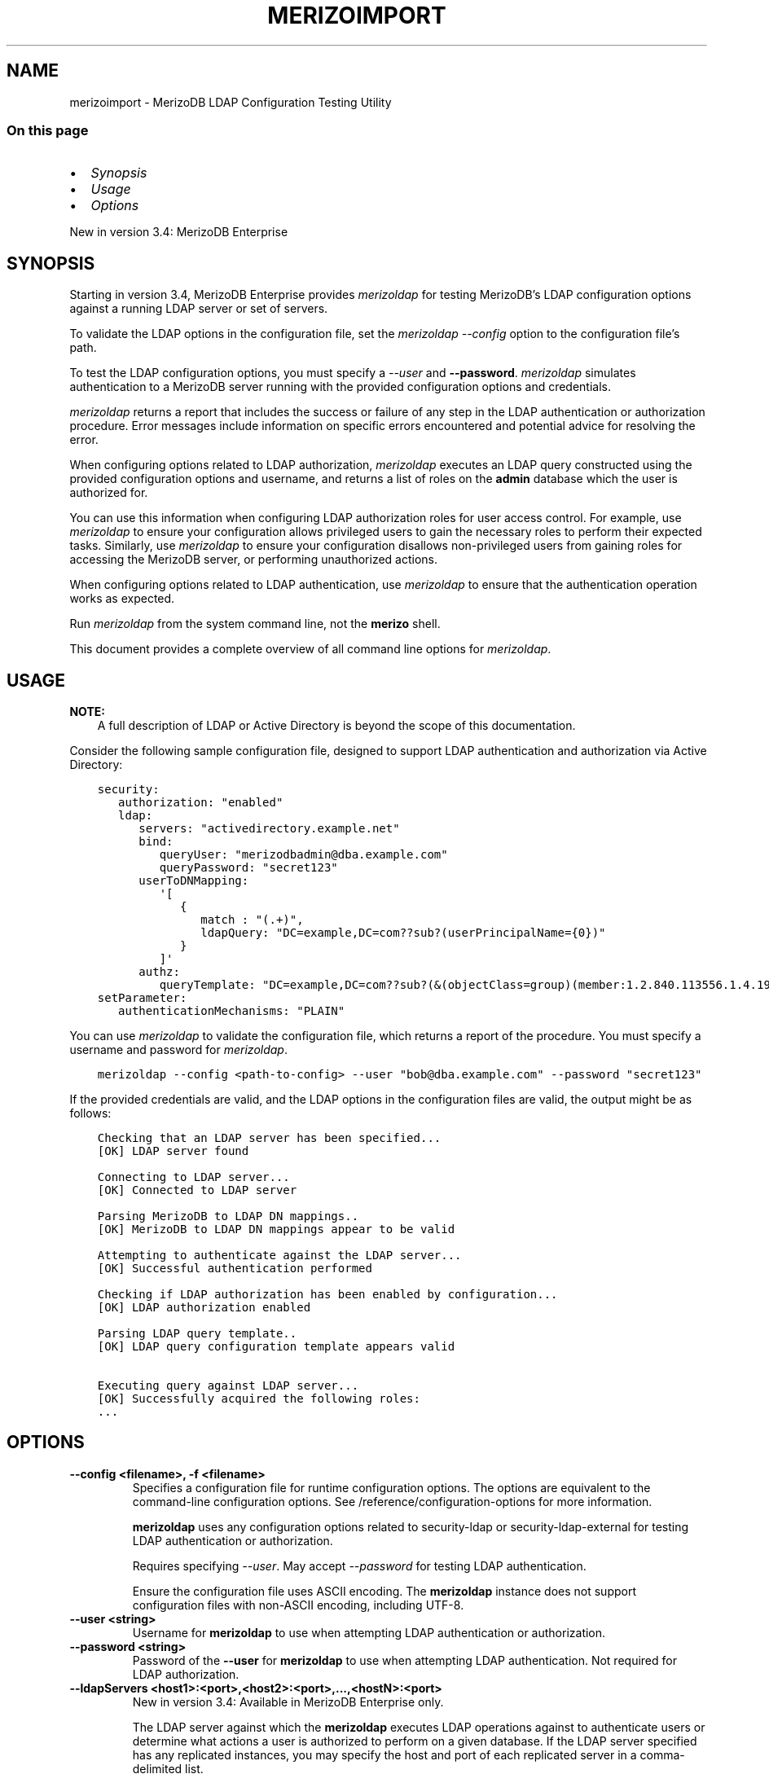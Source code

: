 .\" Man page generated from reStructuredText.
.
.TH "MERIZOIMPORT" "1" "Jun 21, 2018" "4.0" "merizodb-manual"
.SH NAME
merizoimport \- MerizoDB LDAP Configuration Testing Utility
.
.nr rst2man-indent-level 0
.
.de1 rstReportMargin
\\$1 \\n[an-margin]
level \\n[rst2man-indent-level]
level margin: \\n[rst2man-indent\\n[rst2man-indent-level]]
-
\\n[rst2man-indent0]
\\n[rst2man-indent1]
\\n[rst2man-indent2]
..
.de1 INDENT
.\" .rstReportMargin pre:
. RS \\$1
. nr rst2man-indent\\n[rst2man-indent-level] \\n[an-margin]
. nr rst2man-indent-level +1
.\" .rstReportMargin post:
..
.de UNINDENT
. RE
.\" indent \\n[an-margin]
.\" old: \\n[rst2man-indent\\n[rst2man-indent-level]]
.nr rst2man-indent-level -1
.\" new: \\n[rst2man-indent\\n[rst2man-indent-level]]
.in \\n[rst2man-indent\\n[rst2man-indent-level]]u
..
.SS On this page
.INDENT 0.0
.IP \(bu 2
\fI\%Synopsis\fP
.IP \(bu 2
\fI\%Usage\fP
.IP \(bu 2
\fI\%Options\fP
.UNINDENT
.sp
New in version 3.4: MerizoDB Enterprise

.SH SYNOPSIS
.sp
Starting in version 3.4, MerizoDB Enterprise provides
\fI\%merizoldap\fP for testing MerizoDB’s LDAP configuration
options against a running LDAP server or set
of servers.
.sp
To validate the LDAP options in the configuration file, set the
\fI\%merizoldap\fP \fI\%\-\-config\fP option to the configuration file’s
path.
.sp
To test the LDAP configuration options, you must specify a \fI\%\-\-user\fP
and \fB\-\-password\fP\&. \fI\%merizoldap\fP simulates authentication to a
MerizoDB server running with the provided configuration options and credentials.
.sp
\fI\%merizoldap\fP returns a report that includes the success or failure of
any step in the LDAP authentication or authorization procedure. Error messages
include information on specific errors encountered and potential advice for
resolving the error.
.sp
When configuring options related to LDAP authorization, \fI\%merizoldap\fP executes an LDAP query
constructed using the provided configuration options and username, and returns
a list of roles on the \fBadmin\fP database which the user is authorized for.
.sp
You can use this information when configuring LDAP authorization roles for user access control. For example, use
\fI\%merizoldap\fP to ensure your configuration allows privileged users to
gain the necessary roles to perform their expected tasks. Similarly, use
\fI\%merizoldap\fP to ensure your configuration disallows non\-privileged
users from gaining roles for accessing the MerizoDB server, or performing
unauthorized actions.
.sp
When configuring options related to LDAP authentication, use \fI\%merizoldap\fP to ensure that the authentication
operation works as expected.
.sp
Run \fI\%merizoldap\fP from the system command line, not the \fBmerizo\fP shell.
.sp
This document provides a complete overview of all command line options for
\fI\%merizoldap\fP\&.
.SH USAGE
.sp
\fBNOTE:\fP
.INDENT 0.0
.INDENT 3.5
A full description of LDAP or Active Directory is beyond the scope of
this documentation.
.UNINDENT
.UNINDENT
.sp
Consider the following sample configuration file, designed to support
LDAP authentication and authorization via Active Directory:
.INDENT 0.0
.INDENT 3.5
.sp
.nf
.ft C
security:
   authorization: "enabled"
   ldap:
      servers: "activedirectory.example.net"
      bind:
         queryUser: "merizodbadmin@dba.example.com"
         queryPassword: "secret123"
      userToDNMapping:
         \(aq[
            {
               match : "(.+)",
               ldapQuery: "DC=example,DC=com??sub?(userPrincipalName={0})"
            }
         ]\(aq
      authz:
         queryTemplate: "DC=example,DC=com??sub?(&(objectClass=group)(member:1.2.840.113556.1.4.1941:={USER}))"
setParameter:
   authenticationMechanisms: "PLAIN"
.ft P
.fi
.UNINDENT
.UNINDENT
.sp
You can use \fI\%merizoldap\fP to validate the configuration file, which
returns a report of the procedure. You must specify a username and password
for \fI\%merizoldap\fP\&.
.INDENT 0.0
.INDENT 3.5
.sp
.nf
.ft C
merizoldap \-\-config <path\-to\-config> \-\-user "bob@dba.example.com" \-\-password "secret123"
.ft P
.fi
.UNINDENT
.UNINDENT
.sp
If the provided credentials are valid, and the LDAP options in the
configuration files are valid, the output might be as follows:
.INDENT 0.0
.INDENT 3.5
.sp
.nf
.ft C
Checking that an LDAP server has been specified...
[OK] LDAP server found

Connecting to LDAP server...
[OK] Connected to LDAP server

Parsing MerizoDB to LDAP DN mappings..
[OK] MerizoDB to LDAP DN mappings appear to be valid

Attempting to authenticate against the LDAP server...
[OK] Successful authentication performed

Checking if LDAP authorization has been enabled by configuration...
[OK] LDAP authorization enabled

Parsing LDAP query template..
[OK] LDAP query configuration template appears valid

Executing query against LDAP server...
[OK] Successfully acquired the following roles:
\&...
.ft P
.fi
.UNINDENT
.UNINDENT
.SH OPTIONS
.INDENT 0.0
.TP
.B \-\-config <filename>, \-f <filename>
Specifies a configuration file for runtime configuration options.
The options are equivalent to the command\-line
configuration options. See /reference/configuration\-options for
more information.
.sp
\fBmerizoldap\fP uses any configuration options related to security\-ldap
or security\-ldap\-external for testing LDAP authentication or
authorization.
.sp
Requires specifying \fI\%\-\-user\fP\&. May accept \fI\%\-\-password\fP for
testing LDAP authentication.
.sp
Ensure the configuration file uses ASCII encoding. The \fBmerizoldap\fP
instance does not support configuration files with non\-ASCII encoding,
including UTF\-8.
.UNINDENT
.INDENT 0.0
.TP
.B \-\-user <string>
Username for \fBmerizoldap\fP to use when attempting LDAP authentication or
authorization.
.UNINDENT
.INDENT 0.0
.TP
.B \-\-password <string>
Password of the \fB\-\-user\fP for \fBmerizoldap\fP to use when attempting LDAP
authentication. Not required for LDAP authorization.
.UNINDENT
.INDENT 0.0
.TP
.B \-\-ldapServers <host1>:<port>,<host2>:<port>,...,<hostN>:<port>
New in version 3.4: Available in MerizoDB Enterprise only.

.sp
The LDAP server against which the \fBmerizoldap\fP executes LDAP operations
against to authenticate users or determine what actions a user is authorized
to perform on a given database. If the LDAP server specified has any
replicated instances, you may specify the host and port of each replicated
server in a comma\-delimited list.
.sp
If your LDAP infrastrucure partitions the LDAP directory over multiple LDAP
servers, specify \fIone\fP LDAP server any of its replicated instances to
\fI\%\-\-ldapServers\fP\&. MerizoDB supports following LDAP referrals as defined in \fI\%RFC 4511
4.1.10\fP\&. Do not use \fI\%\-\-ldapServers\fP
for listing every LDAP server in your infrastucture.
.sp
This setting can be configured on a running \fBmerizoldap\fP using
\fBsetParameter\fP\&.
.sp
If unset, \fBmerizoldap\fP cannot use LDAP authentication or authorization\&.
.UNINDENT
.INDENT 0.0
.TP
.B \-\-ldapQueryUser <string>
New in version 3.4: Available in MerizoDB Enterprise only.

.sp
The identity with which \fBmerizoldap\fP binds as, when connecting to or
performing queries on an LDAP server.
.sp
Only required if any of the following are true:
.INDENT 7.0
.IP \(bu 2
Using LDAP authorization\&.
.IP \(bu 2
Using an LDAP query for \fI\%username transformation\fP\&.
.IP \(bu 2
The LDAP server disallows anonymous binds
.UNINDENT
.sp
You must use \fI\%\-\-ldapQueryUser\fP with \fI\%\-\-ldapQueryPassword\fP\&.
.sp
If unset, \fBmerizoldap\fP will not attempt to bind to the LDAP server.
.sp
This setting can be configured on a running \fBmerizoldap\fP using
\fBsetParameter\fP\&.
.sp
\fBNOTE:\fP
.INDENT 7.0
.INDENT 3.5
Windows MerizoDB deployments can use \fI\%\-\-ldapBindWithOSDefaults\fP
instead of \fI\%\-\-ldapQueryUser\fP and \fI\%\-\-ldapQueryPassword\fP\&. You cannot specify
both \fI\%\-\-ldapQueryUser\fP and \fI\%\-\-ldapBindWithOSDefaults\fP at the same time.
.UNINDENT
.UNINDENT
.UNINDENT
.INDENT 0.0
.TP
.B \-\-ldapQueryPassword <string>
New in version 3.4: Available in MerizoDB Enterprise only.
.sp
The password used to bind to an LDAP server when using
\fI\%\-\-ldapQueryUser\fP\&. You must use \fI\%\-\-ldapQueryPassword\fP with
\fI\%\-\-ldapQueryUser\fP\&.

.sp
If unset, \fBmerizoldap\fP will not attempt to bind to the LDAP server.
.sp
This setting can be configured on a running \fBmerizoldap\fP using
\fBsetParameter\fP\&.
.sp
\fBNOTE:\fP
.INDENT 7.0
.INDENT 3.5
Windows MerizoDB deployments can use \fI\%\-\-ldapBindWithOSDefaults\fP
instead of \fI\%\-\-ldapQueryPassword\fP and \fI\%\-\-ldapQueryPassword\fP\&. You cannot specify
both \fI\%\-\-ldapQueryPassword\fP and \fI\%\-\-ldapBindWithOSDefaults\fP at the same time.
.UNINDENT
.UNINDENT
.UNINDENT
.INDENT 0.0
.TP
.B \-\-ldapBindWithOSDefaults <bool>
\fIDefault\fP: False
.sp
New in version 3.4: Available in MerizoDB Enterprise for the Windows platform only.

.sp
Allows \fBmerizoldap\fP to authenticate, or bind, using your Windows login
credentials when connecting to the LDAP server.
.sp
Only required if:
.INDENT 7.0
.IP \(bu 2
Using LDAP authorization\&.
.IP \(bu 2
Using an LDAP query for \fI\%username transformation\fP\&.
.IP \(bu 2
The LDAP server disallows anonymous binds
.UNINDENT
.sp
Use \fI\%\-\-ldapBindWithOSDefaults\fP to replace \fI\%\-\-ldapQueryUser\fP and
\fI\%\-\-ldapQueryPassword\fP\&.
.UNINDENT
.INDENT 0.0
.TP
.B \-\-ldapBindMethod <string>
\fIDefault\fP: simple
.sp
New in version 3.4: Available in MerizoDB Enterprise only.

.sp
The method \fBmerizoldap\fP uses to authenticate to an LDAP server.
Use with \fI\%\-\-ldapQueryUser\fP and \fI\%\-\-ldapQueryPassword\fP to
connect to the LDAP server.
.sp
\fI\%\-\-ldapBindMethod\fP supports the following values:
.INDENT 7.0
.IP \(bu 2
\fBsimple\fP \- \fBmerizoldap\fP uses simple authentication.
.IP \(bu 2
\fBsasl\fP \- \fBmerizoldap\fP uses SASL protocol for authentication
.UNINDENT
.sp
If you specify \fBsasl\fP, you can configure the available SASL mechanisms
using \fI\%\-\-ldapBindSASLMechanisms\fP\&. \fBmerizoldap\fP defaults to
using \fBDIGEST\-MD5\fP mechanism.
.UNINDENT
.INDENT 0.0
.TP
.B \-\-ldapBindSASLMechanisms <string>
\fIDefault\fP: DIGEST\-MD5
.sp
New in version 3.4: Available in MerizoDB Enterprise only.

.sp
A comma\-separated list of SASL mechanisms \fBmerizoldap\fP can
use when authenticating to the LDAP server. The \fBmerizoldap\fP and the
LDAP server must agree on at least one mechanism. The \fBmerizoldap\fP
dynamically loads any SASL mechanism libraries installed on the host
machine at runtime.
.sp
Install and configure the appropriate libraries for the selected
SASL mechanism(s) on both the \fBmerizoldap\fP host and the remote
LDAP server host. Your operating system may include certain SASL
libraries by default. Defer to the documentation associated with each
SASL mechanism for guidance on installation and configuration.
.sp
If using the \fBGSSAPI\fP SASL mechanism for use with
security\-kerberos, verify the following for the
\fBmerizoldap\fP host machine:
.INDENT 7.0
.TP
.B \fBLinux\fP
.INDENT 7.0
.IP \(bu 2
The \fBKRB5_CLIENT_KTNAME\fP environment
variable resolves to the name of the client keytab\-files
for the host machine. For more on Kerberos environment
variables, please defer to the
\fI\%Kerberos documentation\fP\&.
.IP \(bu 2
The client keytab includes a
kerberos\-user\-principal for the \fBmerizoldap\fP to use when
connecting to the LDAP server and execute LDAP queries.
.UNINDENT
.TP
.B \fBWindows\fP
If connecting to an Active Directory server, the Windows
Kerberos configuration automatically generates a
\fI\%Ticket\-Granting\-Ticket\fP
when the user logs onto the system. Set \fI\%\-\-ldapBindWithOSDefaults\fP to
\fBtrue\fP to allow \fBmerizoldap\fP to use the generated credentials when
connecting to the Active Directory server and execute queries.
.UNINDENT
.sp
Set \fI\%\-\-ldapBindMethod\fP to \fBsasl\fP to use this option.
.sp
\fBNOTE:\fP
.INDENT 7.0
.INDENT 3.5
For a complete list of SASL mechanisms see the
\fI\%IANA listing\fP\&.
Defer to the documentation for your LDAP or Active Directory
service for identifying the SASL mechanisms compatible with the
service.
.sp
MerizoDB is not a source of SASL mechanism libraries, nor
is the MerizoDB documentation a definitive source for
installing or configuring any given SASL mechanism. For
documentation and support, defer to the SASL mechanism
library vendor or owner.
.sp
For more information on SASL, defer to the following resources:
.INDENT 0.0
.IP \(bu 2
For Linux, please see the \fI\%Cyrus SASL documentation\fP\&.
.IP \(bu 2
For Windows, please see the \fI\%Windows SASL documentation\fP\&.
.UNINDENT
.UNINDENT
.UNINDENT
.UNINDENT
.INDENT 0.0
.TP
.B \-\-ldapTransportSecurity <string>
\fIDefault\fP: tls
.sp
New in version 3.4: Available in MerizoDB Enterprise only.

.sp
By default, \fBmerizoldap\fP creates a TLS/SSL secured connection to the LDAP
server.
.sp
For Linux deployments, you must configure the appropriate TLS Options in
\fB/etc/openldap/ldap.conf\fP file. Your operating system’s package manager
creates this file as part of the MerizoDB Enterprise installation, via the
\fBlibldap\fP dependency. See the documentation for \fBTLS Options\fP in the
\fI\%ldap.conf OpenLDAP documentation\fP
for more complete instructions.
.sp
For Windows deployment, you must add the LDAP server CA certificates to the
Windows certificate management tool. The exact name and functionality of the
tool may vary depending on operating system version. Please see the
documentation for your version of Windows for more information on
certificate management.
.sp
Set \fI\%\-\-ldapTransportSecurity\fP to \fBnone\fP to disable TLS/SSL between \fBmerizoldap\fP and the LDAP
server.
.sp
\fBWARNING:\fP
.INDENT 7.0
.INDENT 3.5
Setting \fI\%\-\-ldapTransportSecurity\fP to \fBnone\fP transmits plaintext information and possibly
credentials between \fBmerizoldap\fP and the LDAP server.
.UNINDENT
.UNINDENT
.UNINDENT
.INDENT 0.0
.TP
.B \-\-ldapTimeoutMS <long>
\fIDefault\fP: 10000
.sp
New in version 3.4: Available in MerizoDB Enterprise only.

.sp
The amount of time in milliseconds \fBmerizoldap\fP should wait for an LDAP server
to respond to a request.
.sp
Increasing the value of \fI\%\-\-ldapTimeoutMS\fP may prevent connection failure between the
MerizoDB server and the LDAP server, if the source of the failure is a
connection timeout. Decreasing the value of \fI\%\-\-ldapTimeoutMS\fP reduces the time
MerizoDB waits for a response from the LDAP server.
.sp
This setting can be configured on a running \fBmerizoldap\fP using
\fBsetParameter\fP\&.
.UNINDENT
.INDENT 0.0
.TP
.B \-\-ldapUserToDNMapping <string>
New in version 3.4: Available in MerizoDB Enterprise only.

.sp
Maps the username provided to \fBmerizoldap\fP for authentication to a LDAP
Distinguished Name (DN). You may need to use \fI\%\-\-ldapUserToDNMapping\fP to transform a
username into an LDAP DN in the following scenarios:
.INDENT 7.0
.IP \(bu 2
Performing LDAP authentication with simple LDAP binding, where users
authenticate to MerizoDB with usernames that are not full LDAP DNs.
.IP \(bu 2
Using an \fBLDAP authorization query template\fP that requires a DN.
.IP \(bu 2
Transforming the usernames of clients authenticating to Merizo DB using
different authentication mechanisms (e.g. x.509, kerberos) to a full LDAP
DN for authorization.
.UNINDENT
.sp
\fI\%\-\-ldapUserToDNMapping\fP expects a quote\-enclosed JSON\-string representing an ordered array
of documents. Each document contains a regular expression \fBmatch\fP and
either a \fBsubstitution\fP or \fBldapQuery\fP template used for transforming the
incoming username.
.sp
Each document in the array has the following form:
.INDENT 7.0
.INDENT 3.5
.sp
.nf
.ft C
{
  match: "<regex>"
  substitution: "<LDAP DN>" | ldapQuery: "<LDAP Query>"
}
.ft P
.fi
.UNINDENT
.UNINDENT
.TS
center;
|l|l|l|.
_
T{
Field
T}	T{
Description
T}	T{
Example
T}
_
T{
\fBmatch\fP
T}	T{
An ECMAScript\-formatted regular expression (regex) to match against a
provided username. Each parenthesis\-enclosed section represents a
regex capture group used by \fBsubstitution\fP or \fBldapQuery\fP\&.
T}	T{
\fB"(.+)ENGINEERING"\fP
\fB"(.+)DBA"\fP
T}
_
T{
\fBsubstitution\fP
T}	T{
An LDAP distinguished name (DN) formatting template that converts the
authentication name matched by the \fBmatch\fP regex into a LDAP DN.
Each curly bracket\-enclosed numeric value is replaced by the
corresponding \fI\%regex capture group\fP extracted
from the authentication username via the \fBmatch\fP regex.
T}	T{
\fB"cn={0},ou=engineering,
dc=example,dc=com"\fP
T}
_
T{
\fBldapQuery\fP
T}	T{
A LDAP query formatting template that inserts the authentication
name matched by the \fBmatch\fP regex into an LDAP query URI encoded
respecting RFC4515 and RFC4516. Each curly bracket\-enclosed numeric
value is replaced by the corresponding \fI\%regex capture group\fP extracted
from the authentication username via the \fBmatch\fP expression.
\fBmerizoldap\fP executes the query against the LDAP server to retrieve
the LDAP DN for the authenticated user. \fBmerizoldap\fP requires
exactly one returned result for the transformation to be
successful, or \fBmerizoldap\fP skips this transformation.
T}	T{
\fB"ou=engineering,dc=example,
dc=com??one?(user={0})"\fP
T}
_
.TE
.sp
For each document in the array, you must use either \fBsubstitution\fP or
\fBldapQuery\fP\&. You \fIcannot\fP specify both in the same document.
.sp
When performing authentication or authorization, \fBmerizoldap\fP steps through
each document in the array in the given order, checking the authentication
username against the \fBmatch\fP filter.  If a match is found,
\fBmerizoldap\fP applies the transformation and uses the output for
authenticating the user. \fBmerizoldap\fP does not check the remaining documents
in the array.
.sp
If the given document does not match the provided authentication name, or
the transformation described by the document fails, \fBmerizoldap\fP continues
through the list of documents to find additional matches. If no matches are
found in any document, \fBmerizoldap\fP returns an error.
.INDENT 7.0
.INDENT 3.5
.SH EXAMPLE
.sp
The following shows two transformation documents. The first
document matches against any string ending in \fB@ENGINEERING\fP, placing
anything preceeding the suffix into a regex capture group. The
second document matches against any string ending in \fB@DBA\fP, placing
anything preceeding the suffix into a regex capture group.
.sp
\fBIMPORTANT:\fP
.INDENT 0.0
.INDENT 3.5
You must pass the array to \fI\%\-\-ldapUserToDNMapping\fP as a string.
.UNINDENT
.UNINDENT
.INDENT 0.0
.INDENT 3.5
.sp
.nf
.ft C
"[
   {
      match: "(.+)@ENGINEERING.EXAMPLE.COM",
      substitution: "cn={0},ou=engineering,dc=example,dc=com"
   },
   {
      match: "(.+)@DBA.EXAMPLE.COM",
      ldapQuery: "ou=dba,dc=example,dc=com??one?(user={0})"

   }

]"
.ft P
.fi
.UNINDENT
.UNINDENT
.sp
A user with username \fBalice@ENGINEERING.EXAMPLE.COM\fP matches the first
document. The regex capture group \fB{0}\fP corresponds to the string
\fBalice\fP\&. The resulting output is the DN
\fB"cn=alice,ou=engineering,dc=example,dc=com"\fP\&.
.sp
A user with username \fBbob@DBA.EXAMPLE.COM\fP matches the second document.
The regex capture group \fB{0}\fP corresponds to the string \fBbob\fP\&.  The
resulting output is the LDAP query
\fB"ou=dba,dc=example,dc=com??one?(user=bob)"\fP\&. \fBmerizoldap\fP executes this
query against the LDAP server, returning the result
\fB"cn=bob,ou=dba,dc=example,dc=com"\fP\&.
.UNINDENT
.UNINDENT
.sp
If \fI\%\-\-ldapUserToDNMapping\fP is unset, \fBmerizoldap\fP applies no transformations to the username
when attempting to authenticate or authorize a user against the LDAP server.
.sp
This setting can be configured on a running \fBmerizoldap\fP using the
\fBsetParameter\fP database command.
.sp
\fBNOTE:\fP
.INDENT 7.0
.INDENT 3.5
An explanation of \fI\%RFC4515\fP,
\fI\%RFC4516\fP or LDAP queries is out
of scope for the MerizoDB Documentation. Please review the RFC directly or
use your preferred LDAP resource.
.UNINDENT
.UNINDENT
.UNINDENT
.INDENT 0.0
.TP
.B \-\-ldapAuthzQueryTemplate <string>
New in version 3.4: Available in MerizoDB Enterprise only.

.sp
A relative LDAP query URL formatted conforming to \fI\%RFC4515\fP and \fI\%RFC4516\fP that \fBmerizoldap\fP executes to obtain
the LDAP groups to which the authenticated user belongs to. The query is
relative to the host or hosts specified in \fI\%\-\-ldapServers\fP\&.
.sp
Use the \fB{USER}\fP placeholder in the URL to substitute the authenticated
username, or the transformed username if a \fI\%username mapping\fP is specified.
.sp
When constructing the query URL, ensure that the order of LDAP parameters
respects RFC4516:
.INDENT 7.0
.INDENT 3.5
.sp
.nf
.ft C
[ dn  [ ? [attributes] [ ? [scope] [ ? [filter] [ ? [Extensions] ] ] ] ] ]
.ft P
.fi
.UNINDENT
.UNINDENT
.sp
If your query includes an attribute, \fBmerizoldap\fP assumes that the query
retrieves a the DNs which this entity is member of.
.sp
If your query does not include an attribute, \fBmerizoldap\fP assumes
the query retrieves all entities which the user is member of.
.sp
For each LDAP DN returned by the query, \fBmerizoldap\fP assigns the authorized
user a corresponding role on the \fBadmin\fP database. If a role on the on the
\fBadmin\fP database exactly matches the DN, \fBmerizoldap\fP grants the user the
roles and privileges assigned to that role. See the
\fBdb.createRole()\fP method for more information on creating roles.
.INDENT 7.0
.INDENT 3.5
.SH EXAMPLE
.sp
This LDAP query returns any groups listed in the LDAP user object’s
\fBmemberOf\fP attribute.
.INDENT 0.0
.INDENT 3.5
.sp
.nf
.ft C
"{USER}?memberOf?base"
.ft P
.fi
.UNINDENT
.UNINDENT
.sp
Your LDAP configuration may not include the \fBmemberOf\fP attribute as part
of the user schema, may possess a different attribute for reporting group
membership, or may not track group membership through attributes.
Configure your query with respect to your own unique LDAP configuration.
.UNINDENT
.UNINDENT
.sp
If unset, \fBmerizoldap\fP cannot authorize users using LDAP.
.sp
This setting can be configured on a running \fBmerizoldap\fP using the
\fBsetParameter\fP database command.
.sp
\fBNOTE:\fP
.INDENT 7.0
.INDENT 3.5
An explanation of \fI\%RFC4515\fP,
\fI\%RFC4516\fP or LDAP queries is out
of scope for the MerizoDB Documentation. Please review the RFC directly or
use your preferred LDAP resource.
.UNINDENT
.UNINDENT
.UNINDENT
.SH AUTHOR
MerizoDB Documentation Project
.SH COPYRIGHT
2008-2018
.\" Generated by docutils manpage writer.
.
